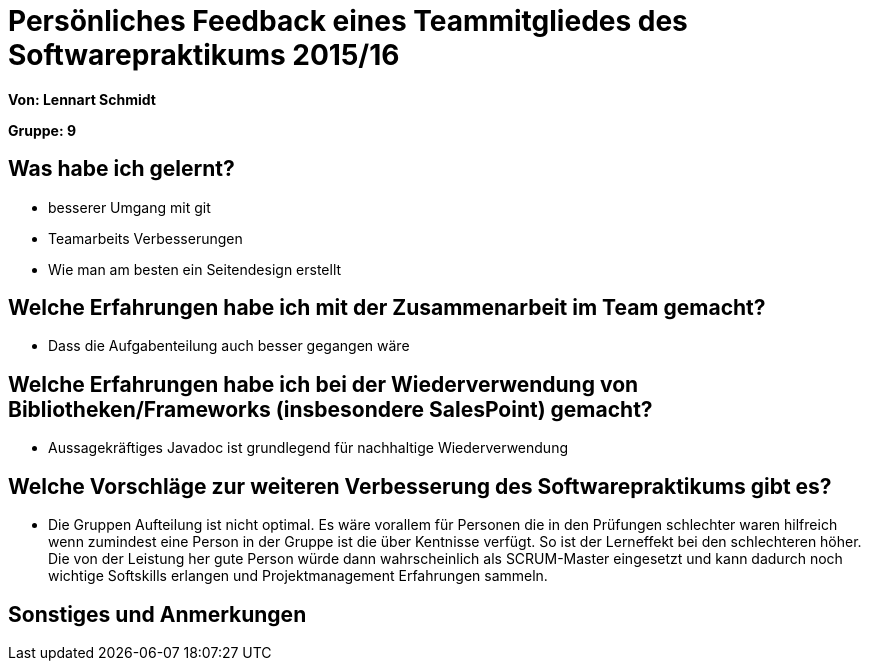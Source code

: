 = Persönliches Feedback eines Teammitgliedes des Softwarepraktikums 2015/16

**Von: Lennart Schmidt**

**Gruppe: 9**

== Was habe ich gelernt?
* besserer Umgang mit git
* Teamarbeits Verbesserungen
* Wie man am besten ein Seitendesign erstellt

== Welche Erfahrungen habe ich mit der Zusammenarbeit im Team gemacht?
* Dass die Aufgabenteilung auch besser gegangen wäre

== Welche Erfahrungen habe ich bei der Wiederverwendung von Bibliotheken/Frameworks (insbesondere SalesPoint) gemacht?
* Aussagekräftiges Javadoc ist grundlegend für nachhaltige Wiederverwendung

== Welche Vorschläge zur weiteren Verbesserung des Softwarepraktikums gibt es?
* Die Gruppen Aufteilung ist nicht optimal. Es wäre vorallem für Personen die in den Prüfungen schlechter waren
	hilfreich wenn zumindest eine Person in der Gruppe ist die über Kentnisse verfügt. So ist der Lerneffekt bei
	den schlechteren höher. Die von der Leistung her gute Person würde dann wahrscheinlich als SCRUM-Master eingesetzt
	und kann dadurch noch wichtige Softskills erlangen und Projektmanagement Erfahrungen sammeln.

== Sonstiges und Anmerkungen
